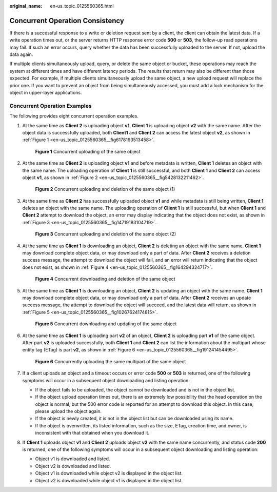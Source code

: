 :original_name: en-us_topic_0125560365.html

.. _en-us_topic_0125560365:

Concurrent Operation Consistency
================================

If there is a successful response to a write or deletion request sent by a client, the client can obtain the latest data. If a write operation times out, or the server returns HTTP response error code **500** or **503**, the follow-up read operations may fail. If such an error occurs, query whether the data has been successfully uploaded to the server. If not, upload the data again.

If multiple clients simultaneously upload, query, or delete the same object or bucket, these operations may reach the system at different times and have different latency periods. The results that return may also be different than those expected. For example, if multiple clients simultaneously upload the same object, a new upload request will replace the prior one. If you want to prevent an object from being simultaneously accessed, you must add a lock mechanism for the object in upper-layer applications.

Concurrent Operation Examples
-----------------------------

The following provides eight concurrent operation examples.

#. At the same time as **Client 2** is uploading object **v1**, **Client 1** is uploading object **v2** with the same name. After the object data is successfully uploaded, both **Client1** and **Client 2** can access the latest object **v2**, as shown in :ref:`Figure 1 <en-us_topic_0125560365__fig6178193513458>`.

   .. _en-us_topic_0125560365__fig6178193513458:

   .. figure:: /_static/images/en-us_image_0125560380.png
      :alt: **Figure 1** Concurrent uploading of the same object

      **Figure 1** Concurrent uploading of the same object

#. At the same time as **Client 2** is uploading object **v1** and before metadata is written, **Client 1** deletes an object with the same name. The uploading operation of **Client 1** is still successful, and both **Client 1** and **Client 2** can access object **v1**, as shown in :ref:`Figure 2 <en-us_topic_0125560365__fig5428132211462>`.

   .. _en-us_topic_0125560365__fig5428132211462:

   .. figure:: /_static/images/en-us_image_0125560429.png
      :alt: **Figure 2** Concurrent uploading and deletion of the same object (1)

      **Figure 2** Concurrent uploading and deletion of the same object (1)

#. At the same time as **Client 2** has successfully uploaded object **v1** and while metadata is still being written, **Client 1** deletes an object with the same name. The uploading operation of **Client 1** is still successful, but when **Client 1** and **Client 2** attempt to download the object, an error may display indicating that the object does not exist, as shown in :ref:`Figure 3 <en-us_topic_0125560365__fig14719183104719>`.

   .. _en-us_topic_0125560365__fig14719183104719:

   .. figure:: /_static/images/en-us_image_0125560488.png
      :alt: **Figure 3** Concurrent uploading and deletion of the same object (2)

      **Figure 3** Concurrent uploading and deletion of the same object (2)

#. At the same time as **Client 1** is downloading an object, **Client 2** is deleting an object with the same name. **Client 1** may download complete object data, or may download only a part of data. After **Client 2** receives a deletion success message, the attempt to download the object will fail, and an error will return indicating that the object does not exist, as shown in :ref:`Figure 4 <en-us_topic_0125560365__fig164294324717>`.

   .. _en-us_topic_0125560365__fig164294324717:

   .. figure:: /_static/images/en-us_image_0125560469.png
      :alt: **Figure 4** Concurrent downloading and deletion of the same object

      **Figure 4** Concurrent downloading and deletion of the same object

#. At the same time as **Client 1** is downloading an object, **Client 2** is updating an object with the same name. **Client 1** may download complete object data, or may download only a part of data. After **Client 2** receives an update success message, the attempt to download the object will succeed, and the latest data will return, as shown in :ref:`Figure 5 <en-us_topic_0125560365__fig10267624174815>`.

   .. _en-us_topic_0125560365__fig10267624174815:

   .. figure:: /_static/images/en-us_image_0125560437.png
      :alt: **Figure 5** Concurrent downloading and updating of the same object

      **Figure 5** Concurrent downloading and updating of the same object

#. At the same time as **Client 1** is uploading part **v2** of an object, **Client 2** is uploading part **v1** of the same object. After part **v2** is uploaded successfully, both **Client 1** and **Client 2** can list the information about the multipart whose entity tag (ETag) is part **v2**, as shown in :ref:`Figure 6 <en-us_topic_0125560365__fig191241454495>`.

   .. _en-us_topic_0125560365__fig191241454495:

   .. figure:: /_static/images/en-us_image_0125560341.png
      :alt: **Figure 6** Concurrently uploading the same multipart of the same object

      **Figure 6** Concurrently uploading the same multipart of the same object

#. If a client uploads an object and a timeout occurs or error code **500** or **503** is returned, one of the following symptoms will occur in a subsequent object downloading and listing operation:

   -  If the object fails to be uploaded, the object cannot be downloaded and is not in the object list.
   -  If the object upload operation times out, there is an extremely low possibility that the head operation on the object is normal, but the 500 error code is reported for an attempt to download this object. In this case, please upload the object again.
   -  If the object is newly created, it is not in the object list but can be downloaded using its name.
   -  If the object is overwritten, its listed information, such as the size, ETag, creation time, and owner, is inconsistent with that obtained when you download it.

#. If **Client 1** uploads object **v1** and **Client 2** uploads object **v2** with the same name concurrently, and status code **200** is returned, one of the following symptoms will occur in a subsequent object downloading and listing operation:

   -  Object v1 is downloaded and listed.
   -  Object v2 is downloaded and listed.
   -  Object v1 is downloaded while object v2 is displayed in the object list.
   -  Object v2 is downloaded while object v1 is displayed in the object list.
